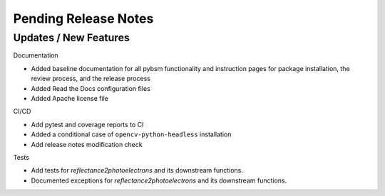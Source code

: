 Pending Release Notes
=====================

Updates / New Features
----------------------

Documentation

* Added baseline documentation for all pybsm functionality and instruction pages for
  package installation, the review process, and the release process

* Added Read the Docs configuration files

* Added Apache license file

CI/CD

* Add pytest and coverage reports to CI

* Added a conditional case of ``opencv-python-headless`` installation

* Add release notes modification check

Tests

* Add tests for `reflectance2photoelectrons` and its downstream functions.

* Documented exceptions for `reflectance2photoelectrons` and its downstream functions.
